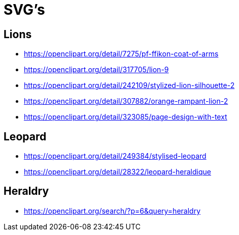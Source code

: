 = SVG's

== Lions
* https://openclipart.org/detail/7275/pf-ffikon-coat-of-arms
* https://openclipart.org/detail/317705/lion-9
* https://openclipart.org/detail/242109/stylized-lion-silhouette-2
* https://openclipart.org/detail/307882/orange-rampant-lion-2
* https://openclipart.org/detail/323085/page-design-with-text

== Leopard
* https://openclipart.org/detail/249384/stylised-leopard
* https://openclipart.org/detail/28322/leopard-heraldique

== Heraldry
* https://openclipart.org/search/?p=6&query=heraldry